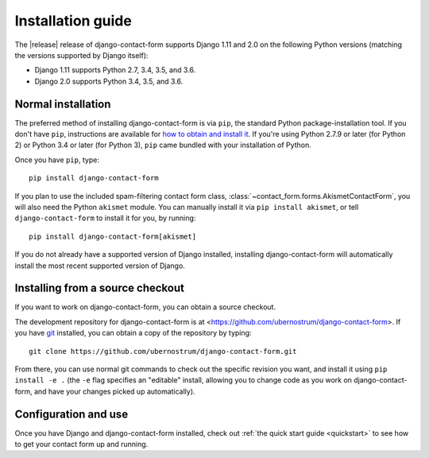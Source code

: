 .. _install:


Installation guide
==================

The |release| release of django-contact-form supports Django 1.11 and
2.0 on the following Python versions (matching the versions supported
by Django itself):

* Django 1.11 supports Python 2.7, 3.4, 3.5, and 3.6.

* Django 2.0 supports Python 3.4, 3.5, and 3.6.


Normal installation
-------------------

The preferred method of installing django-contact-form is via ``pip``,
the standard Python package-installation tool. If you don't have
``pip``, instructions are available for `how to obtain and install it
<https://pip.pypa.io/en/latest/installing.html>`_. If you're using
Python 2.7.9 or later (for Python 2) or Python 3.4 or later (for
Python 3), ``pip`` came bundled with your installation of Python.

Once you have ``pip``, type::

    pip install django-contact-form

If you plan to use the included spam-filtering contact form class,
:class:`~contact_form.forms.AkismetContactForm`, you will also need
the Python ``akismet`` module. You can manually install it via ``pip
install akismet``, or tell ``django-contact-form`` to install it for
you, by running::

    pip install django-contact-form[akismet]

If you do not already have a supported version of Django installed,
installing django-contact-form will automatically install the most
recent supported version of Django.


Installing from a source checkout
---------------------------------

If you want to work on django-contact-form, you can obtain a source
checkout.

The development repository for django-contact-form is at
<https://github.com/ubernostrum/django-contact-form>. If you have `git
<http://git-scm.com/>`_ installed, you can obtain a copy of the
repository by typing::

    git clone https://github.com/ubernostrum/django-contact-form.git

From there, you can use normal git commands to check out the specific
revision you want, and install it using ``pip install -e .`` (the
``-e`` flag specifies an "editable" install, allowing you to change
code as you work on django-contact-form, and have your changes picked
up automatically).


Configuration and use
---------------------

Once you have Django and django-contact-form installed, check out
:ref:`the quick start guide <quickstart>` to see how to get your
contact form up and running.